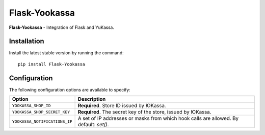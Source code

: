 Flask-Yookassa
==============

|PyPI| |LICENCE| |STARS|

|DOWNLOADS| |DOWNLOADS_M| |DOWNLOADS_W|

**Flask-Yookassa** - Integration of Flask and YuKassa.

Installation
------------

Install the latest stable version by running the command::

    pip install Flask-Yookassa

Configuration
-------------

The following configuration options are available to specify:

=========================================    ================================================================
Option                                       Description
=========================================    ================================================================
``YOOKASSA_SHOP_ID``                         **Required**. Store ID issued by ЮKassa.
``YOOKASSA_SHOP_SECRET_KEY``                 **Required**. The secret key of the store, issued by ЮKassa.
``YOOKASSA_NOTIFICATIONS_IP``                A set of IP addresses or masks
                                             from which hook calls are allowed. By default: `set()`.
=========================================    ================================================================


.. |PyPI| image:: https://img.shields.io/pypi/v/flask-yookassa.svg
   :target: https://pypi.org/project/flask-yookassa/
   :alt: Latest Version

.. |LICENCE| image:: https://img.shields.io/github/license/kyzima-spb/flask-yookassa.svg
   :target: https://github.com/kyzima-spb/flask-yookassa/blob/master/LICENSE
   :alt: MIT

.. |STARS| image:: https://img.shields.io/github/stars/kyzima-spb/flask-yookassa.svg
   :target: https://github.com/kyzima-spb/flask-yookassa/stargazers
   :alt: GitHub stars

.. |DOWNLOADS| image:: https://pepy.tech/badge/flask-yookassa
   :target: https://pepy.tech/project/flask-yookassa

.. |DOWNLOADS_M| image:: https://pepy.tech/badge/flask-yookassa/month
   :target: https://pepy.tech/project/flask-yookassa)

.. |DOWNLOADS_W| image:: https://pepy.tech/badge/flask-yookassa/week
   :target: https://pepy.tech/project/flask-yookassa)
